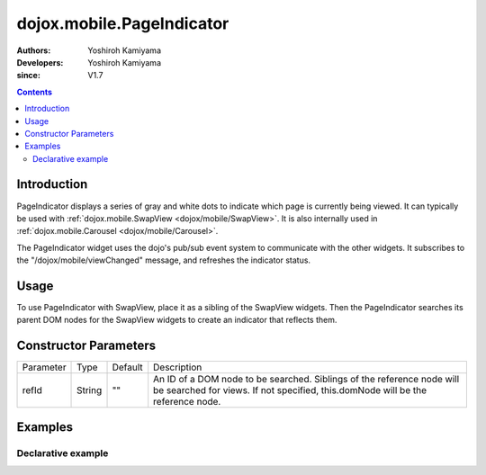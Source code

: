 .. _dojox/mobile/PageIndicator:

==========================
dojox.mobile.PageIndicator
==========================

:Authors: Yoshiroh Kamiyama
:Developers: Yoshiroh Kamiyama
:since: V1.7

.. contents ::
    :depth: 2

Introduction
============

PageIndicator displays a series of gray and white dots to indicate which page is currently being viewed. It can typically be used with :ref:`dojox.mobile.SwapView <dojox/mobile/SwapView>`. It is also internally used in :ref:`dojox.mobile.Carousel <dojox/mobile/Carousel>`.

.. image :: PageIndicator.png

The PageIndicator widget uses the dojo's pub/sub event system to communicate with the other widgets. It subscribes to the "/dojox/mobile/viewChanged" message, and refreshes the indicator status.

Usage
=====

To use PageIndicator with SwapView, place it as a sibling of the SwapView widgets. Then the PageIndicator searches its parent DOM nodes for the SwapView widgets to create an indicator that reflects them.

Constructor Parameters
======================

+--------------+----------+---------+-----------------------------------------------------------------------------------------------------------+
|Parameter     |Type      |Default  |Description                                                                                                |
+--------------+----------+---------+-----------------------------------------------------------------------------------------------------------+
|refId         |String    |""       |An ID of a DOM node to be searched. Siblings of the reference node will be searched for views. If not      |
|              |          |         |specified, this.domNode will be the reference node.                                                        |
+--------------+----------+---------+-----------------------------------------------------------------------------------------------------------+

Examples
========

Declarative example
-------------------

.. js ::

  require([
    "dojox/mobile",
    "dojox/mobile/parser",
    "dojox/mobile/SwapView",
    "dojox/mobile/PageIndicator"
  ]);

.. css ::

  html,body{
    height: 100%;
    overflow: hidden;
    margin: 0;
  }
  img {
    -webkit-box-shadow: 5px 5px 5px rgba(0,0,0,.5);
    width: 90%;
  }
  h1 {
    background-color: #3a3a3b;
    color: #b1b1b1;
    font: bold 16px arial,helvetica,clean,sans-serif;
    margin: 0 0 15px 0;
    height: 45px;
    line-height: 45px;
    -webkit-box-shadow: 0 4px 4px rgba(0,0,0,.5);
  }
  .mblSwapView {
    text-align: center;
  }

.. html ::

  <body style="visibility:hidden;background-color:#6d6d6d">
    <div data-dojo-type="dojox.mobile.SwapView">
      <h1>My Pictures</h1>
      <img src="images/pic1.jpg">
    </div>

    <div data-dojo-type="dojox.mobile.SwapView">
      <h1>May 3, 2011</h1>
      <img src="images/pic2.jpg">
    </div>

    <div data-dojo-type="dojox.mobile.SwapView">
      <h1>May 3, 2011</h1>
      <img src="images/pic3.jpg">
    </div>

    <div data-dojo-type="dojox.mobile.PageIndicator"
         data-dojo-props='fixed:"bottom"'></div>
  </body>

.. image :: PageIndicator-anim.gif
